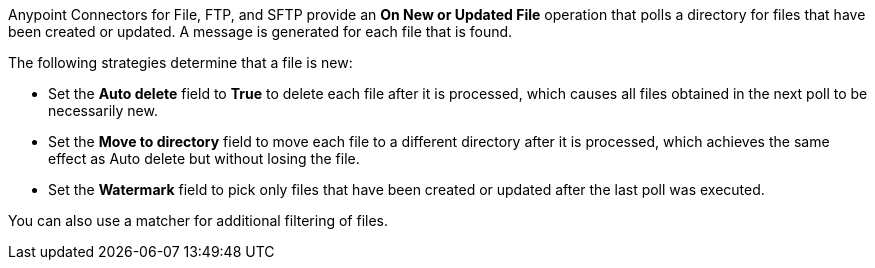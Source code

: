 Anypoint Connectors for File, FTP, and SFTP provide an *On New or Updated File* operation that polls a directory for files that have been created or updated. A message is generated for each file that is found.

The following strategies determine that a file is new:

* Set the *Auto delete* field to *True* to delete each file after it is processed, which causes all files obtained in the next poll to be necessarily new.
* Set the *Move to directory* field to move each file to a different directory after it is processed, which achieves the same effect as Auto delete but without losing the file.
* Set the *Watermark* field to pick only files that have been created or updated after the last poll was executed.

You can also use a matcher for additional filtering of files.

